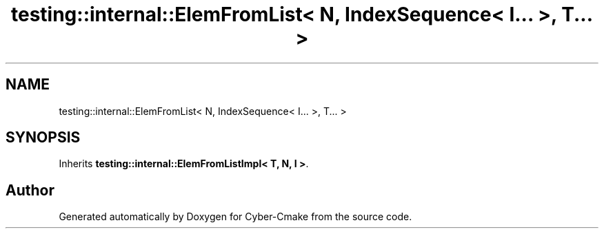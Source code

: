 .TH "testing::internal::ElemFromList< N, IndexSequence< I... >, T... >" 3 "Sun Sep 3 2023" "Version 8.0" "Cyber-Cmake" \" -*- nroff -*-
.ad l
.nh
.SH NAME
testing::internal::ElemFromList< N, IndexSequence< I... >, T... >
.SH SYNOPSIS
.br
.PP
.PP
Inherits \fBtesting::internal::ElemFromListImpl< T, N, I >\fP\&.

.SH "Author"
.PP 
Generated automatically by Doxygen for Cyber-Cmake from the source code\&.
